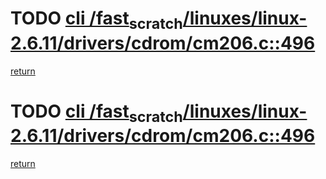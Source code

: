 * TODO [[view:/fast_scratch/linuxes/linux-2.6.11/drivers/cdrom/cm206.c::face=ovl-face1::linb=496::colb=1::cole=4][cli /fast_scratch/linuxes/linux-2.6.11/drivers/cdrom/cm206.c::496]]
[[view:/fast_scratch/linuxes/linux-2.6.11/drivers/cdrom/cm206.c::face=ovl-face2::linb=514::colb=2::cole=8][return]]
* TODO [[view:/fast_scratch/linuxes/linux-2.6.11/drivers/cdrom/cm206.c::face=ovl-face1::linb=496::colb=1::cole=4][cli /fast_scratch/linuxes/linux-2.6.11/drivers/cdrom/cm206.c::496]]
[[view:/fast_scratch/linuxes/linux-2.6.11/drivers/cdrom/cm206.c::face=ovl-face2::linb=521::colb=1::cole=7][return]]
